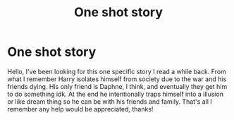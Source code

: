 #+TITLE: One shot story

* One shot story
:PROPERTIES:
:Author: datoneboidamelon
:Score: 1
:DateUnix: 1609744759.0
:DateShort: 2021-Jan-04
:FlairText: What's That Fic?
:END:
Hello, I've been looking for this one specific story I read a while back. From what I remember Harry isolates himself from society due to the war and his friends dying. His only friend is Daphne, I think, and eventually they get him to do something idk. At the end he intentionally traps himself into a illusion or like dream thing so he can be with his friends and family. That's all I remember any help would be appreciated, thanks!

